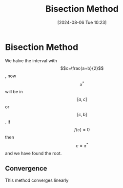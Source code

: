 :PROPERTIES:
:ID:       97007561-5b23-42b9-815c-a4d0c3c030a4
:END:
#+title: Bisection Method
#+date: [2024-08-06 Tue 10:23]
#+STARTUP: latexpreview

* Bisection Method
We halve the interval with \[c=\frac{a+b}{2}\], now \[x^{*}\] will be in \[[a,c]\] or \[[c,b]\]. If \[f(c)=0\] then \[c=x^{*}\] and we have found the root.
** Convergence
This method converges linearly

